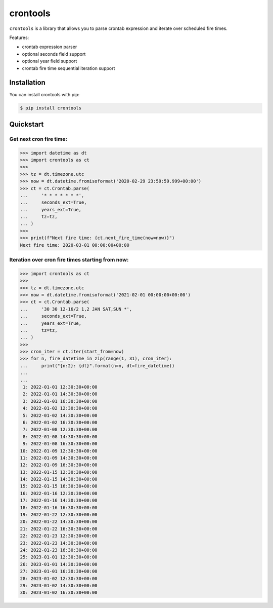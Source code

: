 =========
crontools
=========

.. image:: https://github.com/dapper91/crontools/actions/workflows/test.yml/badge.svg
    :target: https://github.com/dapper91/crontools/actions/workflows/test.yml
    :alt: Build status
.. image:: https://img.shields.io/pypi/l/crontools.svg
    :target: https://pypi.org/project/crontools
    :alt: License
.. image:: https://img.shields.io/pypi/pyversions/crontools.svg
    :target: https://pypi.org/project/crontools
    :alt: Supported Python versions
.. image:: https://codecov.io/gh/dapper91/crontools/branch/master/graph/badge.svg
    :target: https://codecov.io/gh/dapper91/crontools
    :alt: Code coverage


``crontools`` is a library that allows you to parse crontab expression and iterate over scheduled fire times.


Features:

- crontab expression parser
- optional seconds field support
- optional year field support
- crontab fire time sequential iteration support

Installation
------------

You can install crontools with pip:

.. code-block:: console

    $ pip install crontools


Quickstart
----------


Get next cron fire time:
~~~~~~~~~~~~~~~~~~~~~~~~

.. code-block:: python

    >>> import datetime as dt
    >>> import crontools as ct
    >>>
    >>> tz = dt.timezone.utc
    >>> now = dt.datetime.fromisoformat('2020-02-29 23:59:59.999+00:00')
    >>> ct = ct.Crontab.parse(
    ...     '* * * * * * *',
    ...     seconds_ext=True,
    ...     years_ext=True,
    ...     tz=tz,
    ... )
    >>>
    >>> print(f"Next fire time: {ct.next_fire_time(now=now)}")
    Next fire time: 2020-03-01 00:00:00+00:00


Iteration over cron fire times starting from now:
~~~~~~~~~~~~~~~~~~~~~~~~~~~~~~~~~~~~~~~~~~~~~~~~~

.. code-block:: python

    >>> import crontools as ct
    >>>
    >>> tz = dt.timezone.utc
    >>> now = dt.datetime.fromisoformat('2021-02-01 00:00:00+00:00')
    >>> ct = ct.Crontab.parse(
    ...     '30 30 12-16/2 1,2 JAN SAT,SUN *',
    ...     seconds_ext=True,
    ...     years_ext=True,
    ...     tz=tz,
    ... )
    >>>
    >>> cron_iter = ct.iter(start_from=now)
    >>> for n, fire_datetime in zip(range(1, 31), cron_iter):
    ...     print("{n:2}: {dt}".format(n=n, dt=fire_datetime))
    ...
    ...
     1: 2022-01-01 12:30:30+00:00
     2: 2022-01-01 14:30:30+00:00
     3: 2022-01-01 16:30:30+00:00
     4: 2022-01-02 12:30:30+00:00
     5: 2022-01-02 14:30:30+00:00
     6: 2022-01-02 16:30:30+00:00
     7: 2022-01-08 12:30:30+00:00
     8: 2022-01-08 14:30:30+00:00
     9: 2022-01-08 16:30:30+00:00
    10: 2022-01-09 12:30:30+00:00
    11: 2022-01-09 14:30:30+00:00
    12: 2022-01-09 16:30:30+00:00
    13: 2022-01-15 12:30:30+00:00
    14: 2022-01-15 14:30:30+00:00
    15: 2022-01-15 16:30:30+00:00
    16: 2022-01-16 12:30:30+00:00
    17: 2022-01-16 14:30:30+00:00
    18: 2022-01-16 16:30:30+00:00
    19: 2022-01-22 12:30:30+00:00
    20: 2022-01-22 14:30:30+00:00
    21: 2022-01-22 16:30:30+00:00
    22: 2022-01-23 12:30:30+00:00
    23: 2022-01-23 14:30:30+00:00
    24: 2022-01-23 16:30:30+00:00
    25: 2023-01-01 12:30:30+00:00
    26: 2023-01-01 14:30:30+00:00
    27: 2023-01-01 16:30:30+00:00
    28: 2023-01-02 12:30:30+00:00
    29: 2023-01-02 14:30:30+00:00
    30: 2023-01-02 16:30:30+00:00
